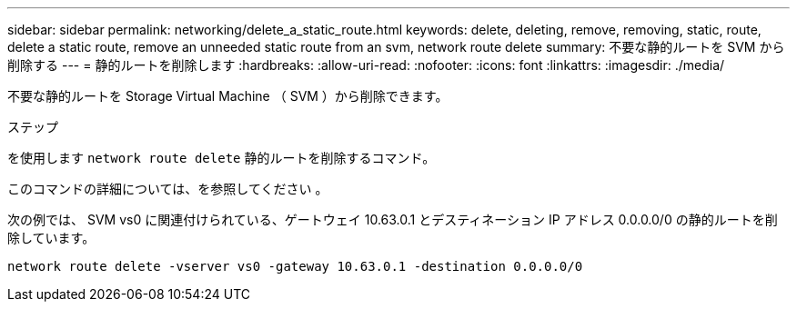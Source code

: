 ---
sidebar: sidebar 
permalink: networking/delete_a_static_route.html 
keywords: delete, deleting, remove, removing, static, route, delete a static route, remove an unneeded static route from an svm, network route delete 
summary: 不要な静的ルートを SVM から削除する 
---
= 静的ルートを削除します
:hardbreaks:
:allow-uri-read: 
:nofooter: 
:icons: font
:linkattrs: 
:imagesdir: ./media/


[role="lead"]
不要な静的ルートを Storage Virtual Machine （ SVM ）から削除できます。

.ステップ
を使用します `network route delete` 静的ルートを削除するコマンド。

このコマンドの詳細については、を参照してください 。

次の例では、 SVM vs0 に関連付けられている、ゲートウェイ 10.63.0.1 とデスティネーション IP アドレス 0.0.0.0/0 の静的ルートを削除しています。

....
network route delete -vserver vs0 -gateway 10.63.0.1 -destination 0.0.0.0/0
....